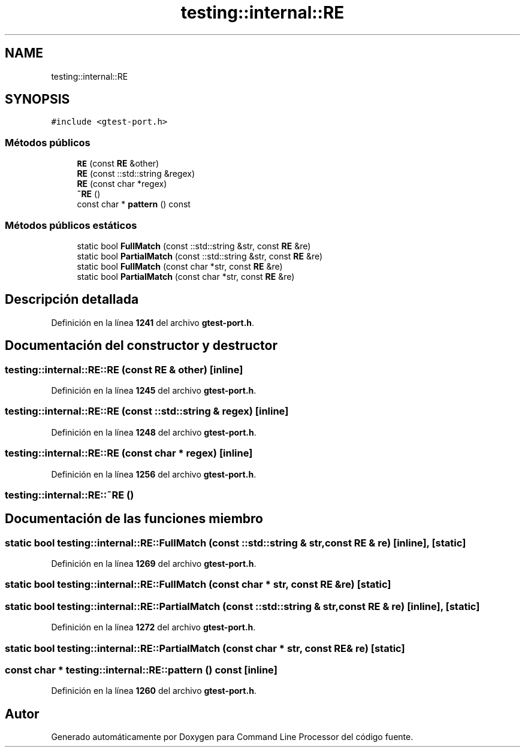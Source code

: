 .TH "testing::internal::RE" 3 "Viernes, 5 de Noviembre de 2021" "Version 0.2.3" "Command Line Processor" \" -*- nroff -*-
.ad l
.nh
.SH NAME
testing::internal::RE
.SH SYNOPSIS
.br
.PP
.PP
\fC#include <gtest\-port\&.h>\fP
.SS "Métodos públicos"

.in +1c
.ti -1c
.RI "\fBRE\fP (const \fBRE\fP &other)"
.br
.ti -1c
.RI "\fBRE\fP (const ::std::string &regex)"
.br
.ti -1c
.RI "\fBRE\fP (const char *regex)"
.br
.ti -1c
.RI "\fB~RE\fP ()"
.br
.ti -1c
.RI "const char * \fBpattern\fP () const"
.br
.in -1c
.SS "Métodos públicos estáticos"

.in +1c
.ti -1c
.RI "static bool \fBFullMatch\fP (const ::std::string &str, const \fBRE\fP &re)"
.br
.ti -1c
.RI "static bool \fBPartialMatch\fP (const ::std::string &str, const \fBRE\fP &re)"
.br
.ti -1c
.RI "static bool \fBFullMatch\fP (const char *str, const \fBRE\fP &re)"
.br
.ti -1c
.RI "static bool \fBPartialMatch\fP (const char *str, const \fBRE\fP &re)"
.br
.in -1c
.SH "Descripción detallada"
.PP 
Definición en la línea \fB1241\fP del archivo \fBgtest\-port\&.h\fP\&.
.SH "Documentación del constructor y destructor"
.PP 
.SS "testing::internal::RE::RE (const \fBRE\fP & other)\fC [inline]\fP"

.PP
Definición en la línea \fB1245\fP del archivo \fBgtest\-port\&.h\fP\&.
.SS "testing::internal::RE::RE (const ::std::string & regex)\fC [inline]\fP"

.PP
Definición en la línea \fB1248\fP del archivo \fBgtest\-port\&.h\fP\&.
.SS "testing::internal::RE::RE (const char * regex)\fC [inline]\fP"

.PP
Definición en la línea \fB1256\fP del archivo \fBgtest\-port\&.h\fP\&.
.SS "testing::internal::RE::~RE ()"

.SH "Documentación de las funciones miembro"
.PP 
.SS "static bool testing::internal::RE::FullMatch (const ::std::string & str, const \fBRE\fP & re)\fC [inline]\fP, \fC [static]\fP"

.PP
Definición en la línea \fB1269\fP del archivo \fBgtest\-port\&.h\fP\&.
.SS "static bool testing::internal::RE::FullMatch (const char * str, const \fBRE\fP & re)\fC [static]\fP"

.SS "static bool testing::internal::RE::PartialMatch (const ::std::string & str, const \fBRE\fP & re)\fC [inline]\fP, \fC [static]\fP"

.PP
Definición en la línea \fB1272\fP del archivo \fBgtest\-port\&.h\fP\&.
.SS "static bool testing::internal::RE::PartialMatch (const char * str, const \fBRE\fP & re)\fC [static]\fP"

.SS "const char * testing::internal::RE::pattern () const\fC [inline]\fP"

.PP
Definición en la línea \fB1260\fP del archivo \fBgtest\-port\&.h\fP\&.

.SH "Autor"
.PP 
Generado automáticamente por Doxygen para Command Line Processor del código fuente\&.
